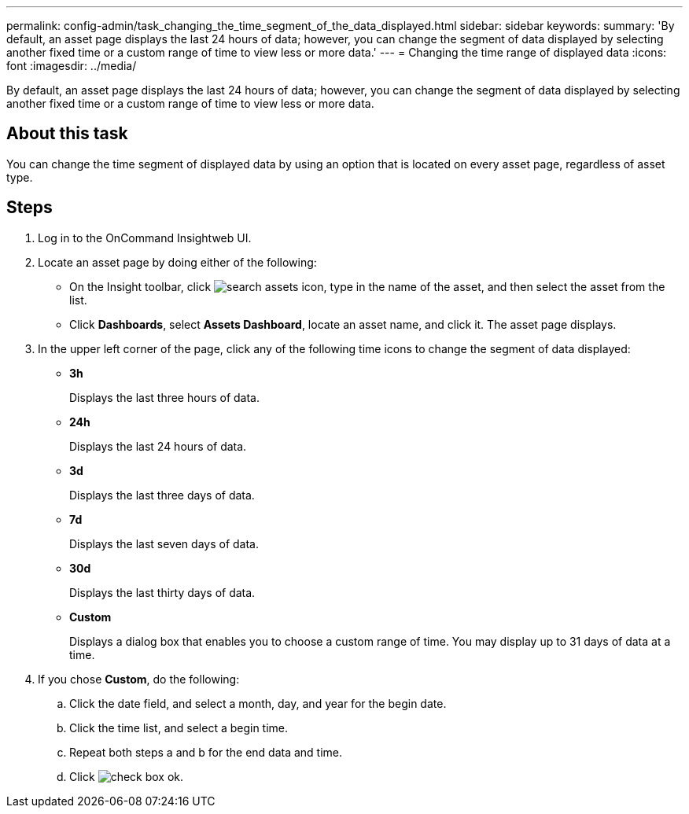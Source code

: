 ---
permalink: config-admin/task_changing_the_time_segment_of_the_data_displayed.html
sidebar: sidebar
keywords: 
summary: 'By default, an asset page displays the last 24 hours of data; however, you can change the segment of data displayed by selecting another fixed time or a custom range of time to view less or more data.'
---
= Changing the time range of displayed data
:icons: font
:imagesdir: ../media/

[.lead]
By default, an asset page displays the last 24 hours of data; however, you can change the segment of data displayed by selecting another fixed time or a custom range of time to view less or more data.

== About this task

You can change the time segment of displayed data by using an option that is located on every asset page, regardless of asset type.

== Steps

. Log in to the OnCommand Insightweb UI.
. Locate an asset page by doing either of the following:
 ** On the Insight toolbar, click image:../media/search_assets_icon.gif[], type in the name of the asset, and then select the asset from the list.
 ** Click *Dashboards*, select *Assets Dashboard*, locate an asset name, and click it.
The asset page displays.
. In the upper left corner of the page, click any of the following time icons to change the segment of data displayed:
 ** *3h*
+
Displays the last three hours of data.

 ** *24h*
+
Displays the last 24 hours of data.

 ** *3d*
+
Displays the last three days of data.

 ** *7d*
+
Displays the last seven days of data.

 ** *30d*
+
Displays the last thirty days of data.

 ** *Custom*
+
Displays a dialog box that enables you to choose a custom range of time. You may display up to 31 days of data at a time.
. If you chose *Custom*, do the following:
 .. Click the date field, and select a month, day, and year for the begin date.
 .. Click the time list, and select a begin time.
 .. Repeat both steps a and b for the end data and time.
 .. Click image:../media/check_box_ok.gif[].
